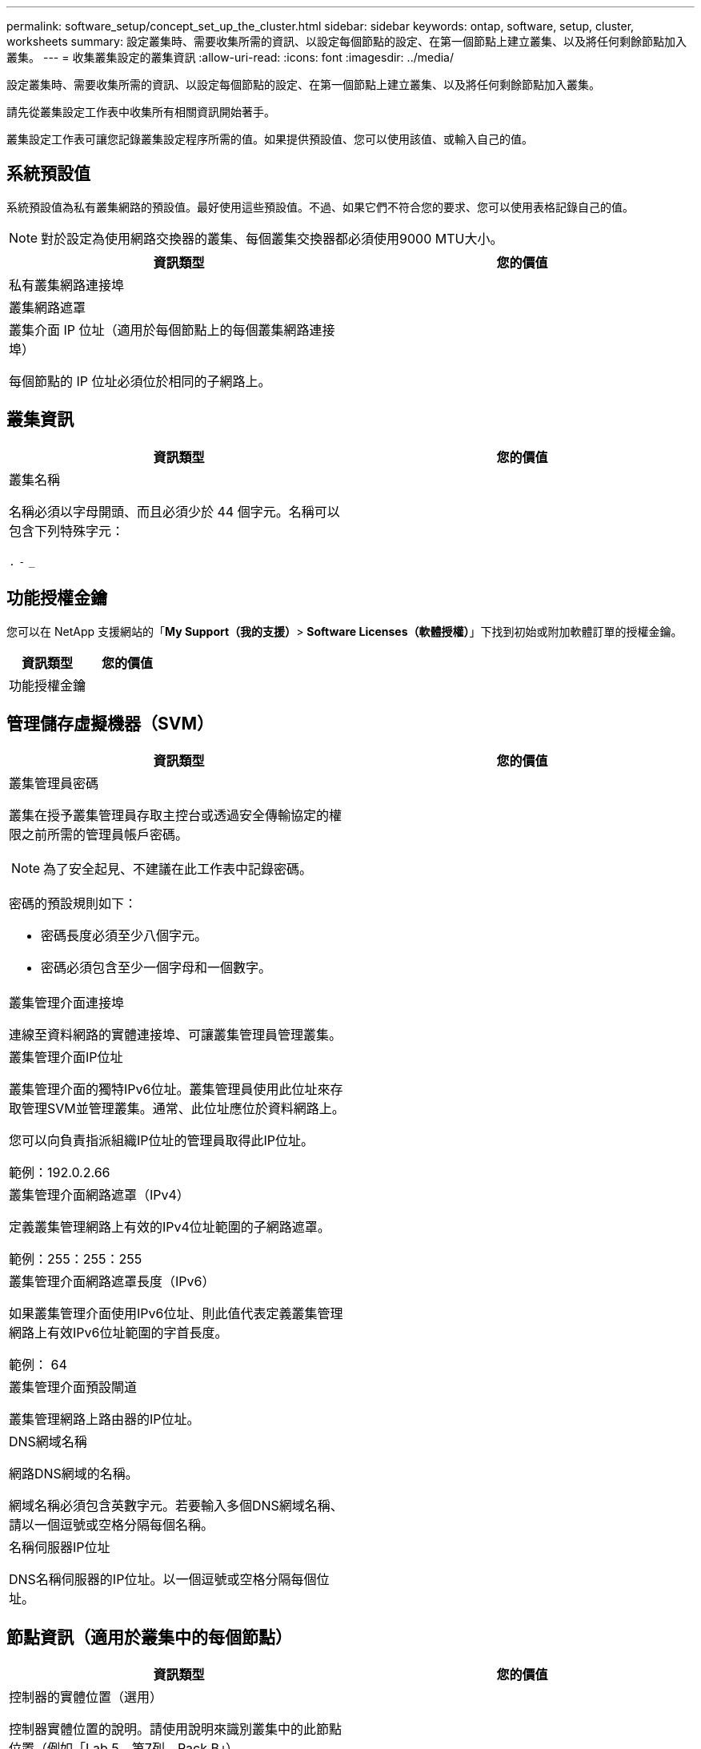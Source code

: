 ---
permalink: software_setup/concept_set_up_the_cluster.html 
sidebar: sidebar 
keywords: ontap, software, setup, cluster, worksheets 
summary: 設定叢集時、需要收集所需的資訊、以設定每個節點的設定、在第一個節點上建立叢集、以及將任何剩餘節點加入叢集。 
---
= 收集叢集設定的叢集資訊
:allow-uri-read: 
:icons: font
:imagesdir: ../media/


[role="lead"]
設定叢集時、需要收集所需的資訊、以設定每個節點的設定、在第一個節點上建立叢集、以及將任何剩餘節點加入叢集。

請先從叢集設定工作表中收集所有相關資訊開始著手。

叢集設定工作表可讓您記錄叢集設定程序所需的值。如果提供預設值、您可以使用該值、或輸入自己的值。



== 系統預設值

系統預設值為私有叢集網路的預設值。最好使用這些預設值。不過、如果它們不符合您的要求、您可以使用表格記錄自己的值。


NOTE: 對於設定為使用網路交換器的叢集、每個叢集交換器都必須使用9000 MTU大小。

[cols="2*"]
|===
| 資訊類型 | 您的價值 


| 私有叢集網路連接埠 |  


| 叢集網路遮罩 |  


| 叢集介面 IP 位址（適用於每個節點上的每個叢集網路連接埠）

每個節點的 IP 位址必須位於相同的子網路上。 |  
|===


== 叢集資訊

[cols="2*"]
|===
| 資訊類型 | 您的價值 


| 叢集名稱

名稱必須以字母開頭、而且必須少於 44 個字元。名稱可以包含下列特殊字元：

`.` `-` `_` |  
|===


== 功能授權金鑰

您可以在 NetApp 支援網站的「*My Support（我的支援）*> *Software Licenses（軟體授權）*」下找到初始或附加軟體訂單的授權金鑰。

[cols="2*"]
|===
| 資訊類型 | 您的價值 


| 功能授權金鑰 |  
|===


== 管理儲存虛擬機器（SVM）

[cols="2*"]
|===
| 資訊類型 | 您的價值 


 a| 
叢集管理員密碼

叢集在授予叢集管理員存取主控台或透過安全傳輸協定的權限之前所需的管理員帳戶密碼。


NOTE: 為了安全起見、不建議在此工作表中記錄密碼。

密碼的預設規則如下：

* 密碼長度必須至少八個字元。
* 密碼必須包含至少一個字母和一個數字。

 a| 



 a| 
叢集管理介面連接埠

連線至資料網路的實體連接埠、可讓叢集管理員管理叢集。
 a| 



 a| 
叢集管理介面IP位址

叢集管理介面的獨特IPv6位址。叢集管理員使用此位址來存取管理SVM並管理叢集。通常、此位址應位於資料網路上。

您可以向負責指派組織IP位址的管理員取得此IP位址。

範例：192.0.2.66
 a| 



 a| 
叢集管理介面網路遮罩（IPv4）

定義叢集管理網路上有效的IPv4位址範圍的子網路遮罩。

範例：255：255：255
 a| 



 a| 
叢集管理介面網路遮罩長度（IPv6）

如果叢集管理介面使用IPv6位址、則此值代表定義叢集管理網路上有效IPv6位址範圍的字首長度。

範例： 64
 a| 



 a| 
叢集管理介面預設閘道

叢集管理網路上路由器的IP位址。
 a| 



 a| 
DNS網域名稱

網路DNS網域的名稱。

網域名稱必須包含英數字元。若要輸入多個DNS網域名稱、請以一個逗號或空格分隔每個名稱。
 a| 



 a| 
名稱伺服器IP位址

DNS名稱伺服器的IP位址。以一個逗號或空格分隔每個位址。
 a| 

|===


== 節點資訊（適用於叢集中的每個節點）

[cols="2*"]
|===
| 資訊類型 | 您的價值 


 a| 
控制器的實體位置（選用）

控制器實體位置的說明。請使用說明來識別叢集中的此節點位置（例如「Lab 5、第7列、Rack B」）。
 a| 



 a| 
節點管理介面連接埠

連接至節點管理網路的實體連接埠、並可讓叢集管理員管理節點。
 a| 



 a| 
節點管理介面IP位址

管理網路上節點管理介面的唯一IPV4或IPv6位址。如果您將節點管理介面連接埠定義為資料連接埠、則此IP位址應該是資料網路上的唯一IP位址。

您可以向負責指派組織IP位址的管理員取得此IP位址。

範例：192.0.2.66
 a| 



 a| 
節點管理介面網路遮罩（IPv4）

定義節點管理網路上有效IP位址範圍的子網路遮罩。

如果將節點管理介面連接埠定義為資料連接埠、則網路遮罩應該是資料網路的子網路遮罩。

範例：255：255：255
 a| 



 a| 
節點管理介面網路遮罩長度（IPv6）

如果節點管理介面使用IPv6位址、則此值代表定義節點管理網路上有效IPv6位址範圍的前置碼長度。

範例： 64
 a| 



 a| 
節點管理介面預設閘道

節點管理網路上路由器的IP位址。
 a| 

|===


== NTP伺服器資訊

[cols="2*"]
|===
| 資訊類型 | 您的價值 


 a| 
NTP伺服器位址

站台上網路時間傳輸協定（NTP）伺服器的IP位址。這些伺服器可用來同步整個叢集的時間。
 a| 

|===